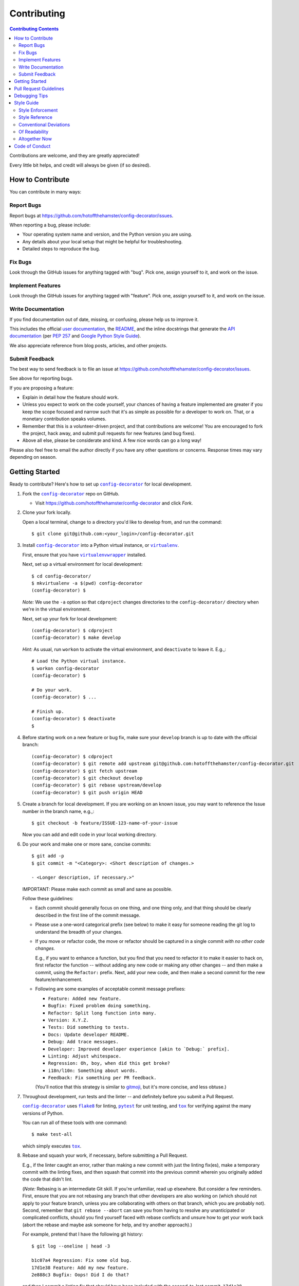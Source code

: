 ############
Contributing
############

.. |config-decorator| replace:: ``config-decorator``
.. _config-decorator: https://github.com/hotoffthehamster/config-decorator

.. |user-docs| replace:: user documentation
.. _user-docs: https://github.com/hotoffthehamster/config-decorator/tree/develop/docs

.. |envlist| replace:: ``envlist``
.. _envlist: https://tox.readthedocs.io/en/latest/config.html#conf-envlist

.. |flake8| replace:: ``flake8``
.. _flake8: http://flake8.pycqa.org/en/latest/

.. |isort| replace:: ``isort``
.. _isort: https://github.com/timothycrosley/isort

.. |pdb| replace:: ``pdb``
.. _pdb: https://docs.python.org/3/library/pdb.html

.. |pytest| replace:: ``pytest``
.. _pytest: https://docs.pytest.org/en/latest/

.. |tox| replace:: ``tox``
.. _tox: https://tox.readthedocs.io/en/latest/

.. |virtualenv| replace:: ``virtualenv``
.. _virtualenv: https://virtualenv.pypa.io/en/latest/

.. |virtualenvwrapper| replace:: ``virtualenvwrapper``
.. _virtualenvwrapper: https://pypi.org/project/virtualenvwrapper/

.. |PEP-257| replace:: PEP 257
.. _PEP-257: https://www.python.org/dev/peps/pep-0257/

.. |goog-py-sty| replace:: Google Python Style Guide
.. _goog-py-sty: https://google.github.io/styleguide/pyguide.html#38-comments-and-docstrings

.. contents:: Contributing Contents
   :depth: 2
   :local:

Contributions are welcome, and they are greatly appreciated!

Every little bit helps, and credit will always be given (if so desired).

=================
How to Contribute
=================

You can contribute in many ways:

Report Bugs
-----------

Report bugs at https://github.com/hotoffthehamster/config-decorator/issues.

When reporting a bug, please include:

* Your operating system name and version, and the Python version you are using.

* Any details about your local setup that might be helpful for troubleshooting.

* Detailed steps to reproduce the bug.

Fix Bugs
--------

Look through the GitHub issues for anything tagged with "bug".
Pick one, assign yourself to it, and work on the issue.

Implement Features
------------------

Look through the GitHub issues for anything tagged with "feature".
Pick one, assign yourself to it, and work on the issue.

Write Documentation
-------------------

If you find documentation out of date, missing, or confusing, please help
us to improve it.

This includes the official |user-docs|_,
the `README
<https://github.com/hotoffthehamster/config-decorator/blob/develop/README.rst>`__,
and the inline docstrings that generate the `API documentation
<https://config-decorator.readthedocs.io/en/latest/modules.html>`__
(per |PEP-257|_ and |goog-py-sty|_).

We also appreciate reference from blog posts, articles, and other projects.

Submit Feedback
---------------

The best way to send feedback is to file an issue at
https://github.com/hotoffthehamster/config-decorator/issues.

See above for reporting bugs.

If you are proposing a feature:

* Explain in detail how the feature should work.
* Unless you expect to work on the code yourself, your chances of having a
  feature implemented are greater if you keep the scope focused and narrow
  such that it's as simple as possible for a developer to work on.
  That, or a monetary contribution speaks volumes.
* Remember that this is a volunteer-driven project, and that contributions
  are welcome! You are encouraged to fork the project, hack away, and submit
  pull requests for new features (and bug fixes).
* Above all else, please be considerate and kind.
  A few nice words can go a long way!

Please also feel free to email the author directly if you have any other
questions or concerns. Response times may vary depending on season.

===============
Getting Started
===============

Ready to contribute? Here's how to set up |config-decorator|_ for local development.

1. Fork the |config-decorator|_ repo on GitHub.

   * Visit `<https://github.com/hotoffthehamster/config-decorator>`__
     and click *Fork*.

2. Clone your fork locally.

   Open a local terminal, change to a directory you'd like to develop from,
   and run the command::

    $ git clone git@github.com:<your_login>/config-decorator.git

3. Install |config-decorator|_ into a Python virtual instance,
   or |virtualenv|_.

   First, ensure that you have |virtualenvwrapper|_ installed.

   Next, set up a virtual environment for local development::

    $ cd config-decorator/
    $ mkvirtualenv -a $(pwd) config-decorator
    (config-decorator) $

   *Note:* We use the ``-a`` option so that ``cdproject`` changes directories
   to the ``config-decorator/`` directory when we're in the virtual
   environment.

   Next, set up your fork for local development::

    (config-decorator) $ cdproject
    (config-decorator) $ make develop

   *Hint:* As usual, run ``workon`` to activate the virtual environment, and
   ``deactivate`` to leave it. E.g.,::

    # Load the Python virtual instance.
    $ workon config-decorator
    (config-decorator) $

    # Do your work.
    (config-decorator) $ ...

    # Finish up.
    (config-decorator) $ deactivate
    $

4. Before starting work on a new feature or bug fix, make sure your
   ``develop`` branch is up to date with the official branch::

    (config-decorator) $ cdproject
    (config-decorator) $ git remote add upstream git@github.com:hotoffthehamster/config-decorator.git
    (config-decorator) $ git fetch upstream
    (config-decorator) $ git checkout develop
    (config-decorator) $ git rebase upstream/develop
    (config-decorator) $ git push origin HEAD

5. Create a branch for local development. If you are working on an known issue,
   you may want to reference the Issue number in the branch name, e.g.,::

    $ git checkout -b feature/ISSUE-123-name-of-your-issue

   Now you can add and edit code in your local working directory.

6. Do your work and make one or more sane, concise commits::

    $ git add -p
    $ git commit -m "<Category>: <Short description of changes.>

    - <Longer description, if necessary.>"

   IMPORTANT: Please make each commit as small and sane as possible.

   Follow these guidelines:

   * Each commit should generally focus on one thing, and one thing only,
     and that thing should be clearly described in the first line of the
     commit message.

   * Please use a one-word categorical prefix (see below) to make it easy for
     someone reading the git log to understand the breadth of your changes.

   * If you move or refactor code, the move or refactor should be captured
     in a single commit *with no other code changes.*

     E.g., if you want to enhance a function, but you find that you need to
     refactor it to make it easier to hack on, first refactor the function
     -- without adding any new code or making any other changes -- and then
     make a commit, using the ``Refactor:`` prefix. Next, add your new code,
     and then make a second commit for the new feature/enhancement.

   * Following are some examples of acceptable commit message prefixes:

     * ``Feature: Added new feature.``

     * ``Bugfix: Fixed problem doing something.``

     * ``Refactor: Split long function into many.``

     * ``Version: X.Y.Z.``

     * ``Tests: Did something to tests.``

     * ``Docs: Update developer README.``

     * ``Debug: Add trace messages.``

     * ``Developer: Improved developer experience [akin to `Debug:` prefix].``

     * ``Linting: Adjust whitespace.``

     * ``Regression: Oh, boy, when did this get broke?``

     * ``i18n/l10n: Something about words.``

     * ``Feedback: Fix something per PR feedback.``

     (You'll notice that this strategy is similar to
     `gitmoji <https://gitmoji.carloscuesta.me/>`__,
     but it's more concise, and less obtuse.)

7. Throughout development, run tests and the linter -- and definitely before
   you submit a Pull Request.

   |config-decorator|_ uses
   |flake8|_ for linting,
   |pytest|_ for unit testing, and
   |tox|_ for verifying against the many versions of Python.

   You can run all of these tools with one command::

     $ make test-all

   which simply executes |tox|_.

   .. _rebase_and_squash:

8. Rebase and squash your work, if necessary, before submitting a Pull Request.

   E.g., if the linter caught an error, rather than making a new commit
   with just the linting fix(es), make a temporary commit with the linting
   fixes, and then squash that commit into the previous commit wherein
   you originally added the code that didn't lint.

   (*Note:* Rebasing is an intermediate Git skill.
   If you're unfamiliar, read up elsewhere.
   But consider a few reminders.
   First, ensure that you are not rebasing any branch that other developers
   are also working on (which should not apply to your feature branch, unless
   you are collaborating with others on that branch, which you are probably not).
   Second, remember that ``git rebase --abort`` can save you from having to
   resolve any unanticipated or complicated conflicts, should you find
   yourself faced with rebase conflicts and unsure how to get your work back
   (abort the rebase and maybe ask someone for help, and try another approach).)

   For example, pretend that I have the following git history::

    $ git log --oneline | head -3

    b1c07a4 Regression: Fix some old bug.
    17d1e38 Feature: Add my new feature.
    2e888c3 Bugfix: Oops! Did I do that?

   and then I commit a linting fix that should have been included with
   the second-to-last commit, ``17d1e38``.

   First, add the linting fix::

    $ git add -A
    $ git ci -m "Squash me!"

   Next, start a rebase::

    $ git rebase -i 2e888c3

   (*Note:* Use the SHA1 hash of the commit *after* the one you want squash into.)

   Git should open your default editor with a file that starts out like this::

    pick 2e888c3 Bugfix: Oops! Did I do that?
    pick 17d1e38 Feature: Add my new feature.
    pick b1c07a4 Regression: Fix some old bug.
    pick f05e080 Squash me!

   Reorder the commit you want to squash so that it's after the commit
   you want to combine it with, and change the command from ``pick`` to
   ``squash`` (or ``s`` for short)::

    pick 2e888c3 Bugfix: Oops! Did I do that?
    pick 17d1e38 Feature: Add my new feature.
    squash f05e080 Squash me!
    pick b1c07a4 Regression: Fix some old bug.

   Save and close the file, and Git will rebase your work.

   When Git rebases the commit being squashed, it will pop up your editor
   again so you can edit the commit message of the new, squashed commit.
   Delete the squash comment (``Squash me!``), and save and close the file.

   Git should hopefully finish up and report, ``Successfully rebased and updated``.

   (If not, you can manually resolve any conflicts. Or, you can run
   ``git rebase --abort`` to rollback to where you were before the rebase,
   and you can look online for more help rebasing.)

9. Push the changes to your GitHub account.

   After testing and linting, and double-checking that your new feature or
   bugfix works, and rebasing, and committing your changes, push them to
   the branch on your GitHub account::

    $ git push origin feature/ISSUE-123-name-of-your-issue

   *Note:* If you pushed your work and then rebased, you may have to force-push::

    $ git push origin feature/ISSUE-123-name-of-your-issue --force

   .. _rebase_atop_develop:

10. Finally,
    `submit a pull request
    <https://github.com/hotoffthehamster/config-decorator/pulls>`_
    through the GitHub website.

    *Important:* Please rebase your code against ``develop`` and resolve
    merge conflicts, so that the main project maintainer does not have
    to do so themselves. E.g.,::

     $ git checkout feature/ISSUE-123-name-of-your-issue
     $ git fetch upstream
     $ git rebase upstream/develop
     # Resolve any conflicts, then force-push.
     $ git push origin HEAD --force
     # And then open the Pull Request.

=======================
Pull Request Guidelines
=======================

Before you submit a pull request, check that it meets these guidelines:

1. Update docs.

   * Use docstrings to document new functions, and use (hopefully concise)
     inline comments as appropriate.

     * Follow the conventions defined by |PEP-257|_ and |goog-py-sty|_.

   * Document broader concepts and capture API changes and additions
     in the |user-docs|_.

2. Include tests.

   * If a pull request adds new classes or methods, they should be tested,
     either implicitly, because they're already called by an existing test.
     Or they should be tested explicitly, because you added new tests for them.

   * We strive for test coverage in the high-90s (it's too tedious to hit
     all branches and get 100%), but we do not enforce it.
     Please provide tests that provide majority coverage of your new code
     (you can ignore or consider error handling branches less important to
     cover, but all branches would still be good to test!).

3. Commit sensibly.

   * Each commit should be succinct and singular in focus.
     Refer to `rebasing and squashing`__, above.

     __ rebase_and_squash_

   * Rebase your work atop develop (as `mentioned above`__)
     before creating the PR, or after making any requested
     changes.

     __ rebase_atop_develop_

4. Run ``make test-all``.

   * 'nough said.

==============
Debugging Tips
==============

To run one test or a subset of tests, you can specify a substring
expression using the ``-k`` option with ``make test``::

    $ make test TEST_ARGS="-k NAME_OF_TEST_OR_SUB_MODULE"

The substring will be Python-evaluated. As such, you can test multiple
tests using ``or``, e.g., ``-k 'test_method or test_other'``.
Or you can exclude tests using ``not``, e.g., ``-k 'not test_method'``.

Note that ``readline`` functionality will not work from any breakpoint
you encounter under ``make test``. (For example, pressing the Up arrow
will print a control character sequence to the terminal, rather than
showing the last command you ran.)

* If you want to interact with the code at runtime,
  run ``py.test`` directly (see next).

If you'd like to break into a debugger when a test fails, run ``pytest``
directly and have it start the interactive Python debugger on errors::

    $ py.test --pdb tests/

If you'd like a more complete stack trace when a test fails, add verbosity::

    $ py.test -v tests/

    # Or, better yet, two vees!
    $ py.test -vv tests/

If you'd like to run a specific test, use ``-k``, as mentioned above. E.g.,::

    $ py.test -k test__repr__no_start_no_end tests/

Put it all together to quickly debug a broken test. ::

    $ py.test --pdb -vv -k <test_name> tests/

You can also set breakpoints in the code with |pdb|_.
Simply add a line like this:

.. code-block:: python

    import pdb; pdb.set_trace()

To test against other Python versions than what is setup in your |virtualenv|_,
you can use |tox|_ and name an environment with the |envlist|_ option::

    $ tox -e NAME_OR_ENVIRONMENT

===========
Style Guide
===========

Code style should be readily apparent by reading existing code.

Style Enforcement
-----------------

The style of new code can be easily and incontrovertibly verified
by running various developer tasks.

1. You can lint the code easily with one command.

   But you have your choice of which one command to run.

   The following three commands are essentially equivalent, and run the code linter:

   .. code-block:: Bash

      # The Makefile lint task:
      $ make lint

      # is similar to the tox task:
      $ tox -e flake8

      # is just like running flake8:
      $ flake8 setup.py dob/ tests/

2. You can lint the docs easily with one or two commands.

   The inline docstrings used to create the documentation can be verified with
   the docstrings linter, which returns nonzero on error. (You can also build
   the docs, but the builder is a little more forgiving and doesn't complain
   as much as the linter.)

   .. code-block:: Bash

      # Run the docstrings linter:
      $ tox -e pep257

      # Generate the reST docs (peruse the output for errors and warnings):
      $ make docs

.. note:: Not all of this author's projects adhere that well to docstrings
          convention, so pep257-compliance is not mandatory. Generally, the
          module docs still build! Also, this author values tests, coverage,
          and readable code over spending time fleshing out docstrings (which
          could be a waste of time during development, as code changes quickly!
          but then there's usually "no time" after development, so we often find
          ourselves with imperfect docstrings littered throughout the code).

          As such, feel free to run the pep257 linter,
          but also feel free not to. It's noisy.

.. _verify-import-statement-order:

3. You can verify import statement order manually.

   Imports are grouped by classification, and then ordered alphabetically
   within each group.

   The |isort|_ tool will automatically fix import statements to conform.

   But |isort|_ also commits certain atrocities such as removing comments
   from ``setup.cfg`` and removing trailing file blank lines, the former
   of which is not easy to work-around, so |isort|_ is not a part of the
   default |tox|_ tasks. You must be run |isort|_ manually.

   .. code-block:: Bash

      $ tox -e isort

   You will likely find that |isort|_ makes unintended changes, and you will
   have to do a selective commit, e.g., ``git add -p <file>``, while reverting
   other changes, e.g., ``git checkout -- setup.cfg``.

Style Reference
---------------

The project style tracks as closely as possible to community conventions,
mostly established in 2001 by Python's creator, Guido van Rossum, and others:

* `PEP 8 -- Style Guide for Python Code <https://www.python.org/dev/peps/pep-0008/>`_

* `PEP 257 -- Docstring Conventions <https://www.python.org/dev/peps/pep-0257/>`_

In lieu of
`PEP 287 -- reStructuredText Docstring Format
<https://www.python.org/dev/peps/pep-0287/>`__,
the project prefers Google-style docstrings, as defined in the
`Google Python Style Guide
<https://google.github.io/styleguide/pyguide.html>`__:

* `Google-style docstrings convention
  <https://google.github.io/styleguide/pyguide.html#381-docstrings>`__

When building the HTML documentation from the sources,
Google-style docstrings are recognized by a
`Sphinx <http://www.sphinx-doc.org/en/master/>`__
extension:

* `napoleon
  <http://www.sphinx-doc.org/en/master/usage/extensions/napoleon.html>`__:
  Support for NumPy and Google style docstrings.

Conventional Deviations
-----------------------

The conventions outlined in `PEP 8 <https://www.python.org/dev/peps/pep-0008/>`_
are enforced by the `Flake8 <http://flake8.pycqa.org/en/latest/>`__ linter, with
the following custom rules:

* Use a maximum line length of 89 characters.

  This accommodates two files side-by-side in an editor on a small laptop screen.

  It also makes code more quickly readable, e.g., think of the width of columns
  in a newspaper or magazine.

* *Disabled:* "**W391**: blank line at end of file".

  Ending every file with a blank line accommodates the developer jumping
  their cursor to the bottom of a file in a text editor (say, by pressing
  ``<Ctrl-End>``) and knowing the cursor will always land in the same
  column (rather than landing at the end of some arbitrary-length line).

* *Disabled:* "**W503**: line break before binary operator".

  This produces, IMO, more readable code.

  For instance, write this:

  .. code-block:: Python

      if (some_thing
          and another
          and another_thing):

  or write this:

  .. code-block:: Python

      if (
        some_thing
        and another
        and another_thing
      ):

  but do not write this:

  .. code-block:: Python

      if (some_thing and
          another and
          another_thing):

* *Disabled:* "**W605**: invalid escape sequence".

  This rules incorrectly fires on some regex expression,
  such as ``\d{2}``, thus, shunned.

There are some unwritten rules (because there are unenforceable by
the existing linters, by way of not being features), including:

* Keep methods *small and focused*.

  Use function-level scoping to break up a long method into many
  smaller pieces.

  When you use lots of smaller methods rather than one larger method,
  it has the side effect of forcing you to better document the code,
  by forcing you to consider and assign method names to each function.

  While this project does not need to be strict about method length --
  in Ruby, for instance, the `RuboCop <https://docs.rubocop.org/en/latest/>`__
  linter enforces a `maximum method length
  <https://docs.rubocop.org/en/latest/cops_metrics/#metricsmethodlength>`__
  of 10 lines, by default --
  it's a good idea to strive for shorter methods, and it's not all that
  difficult to do, once you develop your own tricks.

  (For instance, one could write a long function at first, and then break
  it up into smaller, more coherent pieces, selecting multiple lines of code
  at once, hitting ``<Tab>`` to indent the code one stop, then adding ``def``
  lines to each grouping of code and assigning descriptive method names.)

* *Prefer* single quotes over double quotes. (This is a loose rule).

  In other programming languages, like Bash and Ruby, double-quoted strings
  are interpolated, but single-quoted strings are not. This affects whether
  or not certain characters need to be escaped with a delimiter. And it
  can cause unintended consequences, e.g., a developer uses double quotation
  marks but forgets to escape characters within the string.

  One rule we could enforce is to use double quotes for human-readable
  strings, and to use single quotes for all other strings. But human-
  readable strings should already be encased in the localization method,
  e.g., ``_("I'm human-readable!")``, so this demarcation has little
  additional utility.

  So do what feels right in the moment. Oftentimes, using single quotes
  is easiest, because the developer can avoid the Shift key and type the
  quotation mark with one finger.

* Use a single underscore prefix to indicate *private* functions and methods.

  E.g.,: ``def _my_private_method(): ...``.

* Python 2 compatibility has been retired.

  These conventions are no longer necessary (and were removed from the code):

  * Declare the encoding at the top of every file: ``-*- coding: utf-8 -*-``

  * Use *absolute_import* and *unicode_literals* from the ``__future__`` package.

  * Use *six.text_type* to cast a string (to Unicode).

Of Readability
--------------

Concerning Writing *Tests, Docstrings, Comments, and Documentation*:

* Strive to write code that is *self-documenting*.

  Use *expressive* variable and methods names (and use long names, if they need to be).

  Break long functions into a collection of shorter methods. This will inherently
  document how the long function works if you give each smaller unit of work a
  descriptive method name.

  Use well-named, intermediate variables to make code more readable, rather than
  writing a long one-liner. By naming intermediate values, you will provide
  inherent documentation to the code.

* Prefer *tests and coverage* over docstrings and documentation.

  You are encouraged to spend your time writing self-documenting code, and to
  develop tests that are illustrative of the usage of the new code, rather than
  worrying about writing docstrings and documentation, which can be tedious and
  time consuming to write (and to read! if you made it this far, dear
  reader!). Written documentation is also likely to become outdated quickly,
  as new code is added and old code is changed, and documents lie in the dust.
  (Which is not to say that docstrings have no utility! Just that docstrings
  are essentially worthless if what you documented has no test coverage, say.)

Altogether Now
--------------

Save for running |isort|_ (`see above`__),
you can run all linter and test tasks with one 3-letter command:

__ verify-import-statement-order_

.. code-block:: Bash

   $ tox

Once this command is passing, you should be good to commit (or rebase) your
work and to submit a `Pull Request`__.

__ `Pull Request Guidelines`_

===============
Code of Conduct
===============

Please respect and adhere to the `Code of Conduct <code-of-conduct.html>`__
(please also read it!).

** 🐬 Happy 🐠 Config-Decorator 🦖 Hacking!! 🐡 **

